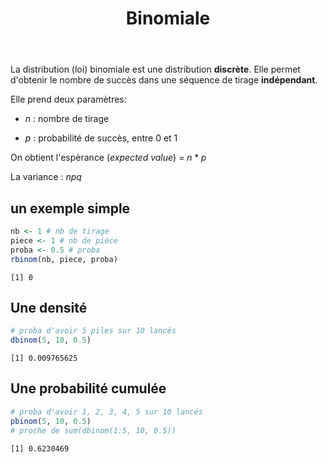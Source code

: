 :PROPERTIES:
:ID:       35d45279-cd99-4d43-b43b-e8ab24eb7881
:END:
#+title: Binomiale


La distribution (loi) binomiale est une distribution *discrète*. Elle permet d'obtenir le nombre de succès dans une séquence de tirage *indépendant*.

Elle prend deux paramètres:

- $n$ : nombre de tirage

- $p$ : probabilité de succès, entre 0 et 1

On obtient l'espèrance (/expected value/) = $n * p$

La variance : $npq$

** un exemple simple

#+begin_src R :results output :session *R* :exports both
nb <- 1 # nb de tirage
piece <- 1 # nb de pièce
proba <- 0.5 # proba
rbinom(nb, piece, proba)
#+end_src

#+RESULTS:
: [1] 0


** Une densité

#+begin_src R :results output :session *R* :exports both
# proba d'avoir 5 piles sur 10 lancés
dbinom(5, 10, 0.5)
#+end_src

#+RESULTS:
: [1] 0.009765625

** Une probabilité cumulée

#+begin_src R :results output :session *R* :exports both
# proba d'avoir 1, 2, 3, 4, 5 sur 10 lancés
pbinom(5, 10, 0.5)
# proche de sum(dbinom(1:5, 10, 0.5))
#+end_src

#+RESULTS:
: [1] 0.6230469
